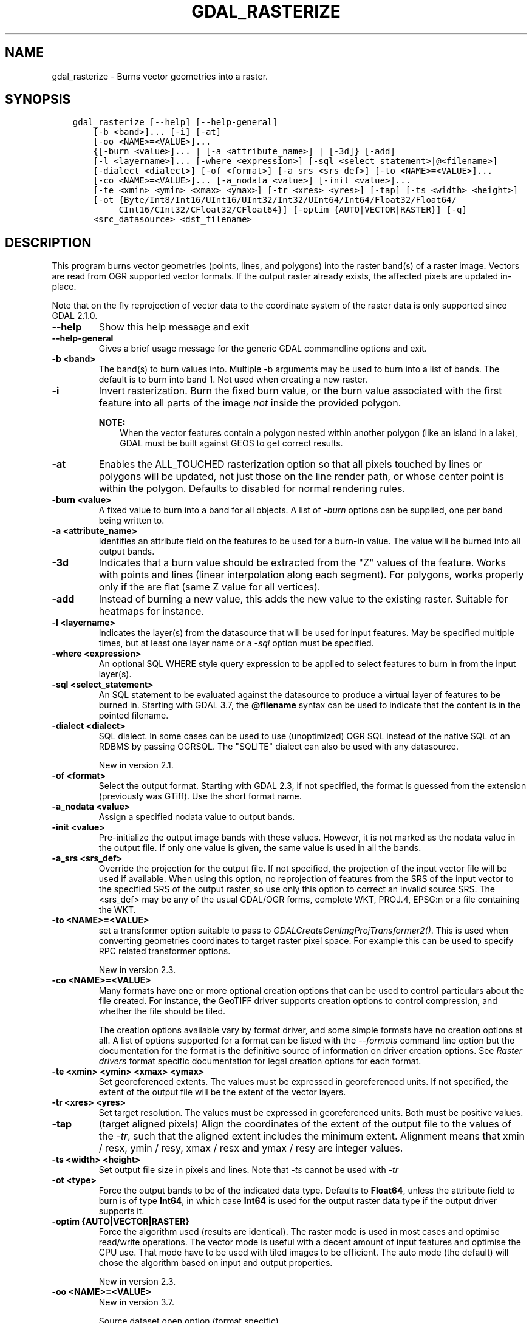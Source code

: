 .\" Man page generated from reStructuredText.
.
.
.nr rst2man-indent-level 0
.
.de1 rstReportMargin
\\$1 \\n[an-margin]
level \\n[rst2man-indent-level]
level margin: \\n[rst2man-indent\\n[rst2man-indent-level]]
-
\\n[rst2man-indent0]
\\n[rst2man-indent1]
\\n[rst2man-indent2]
..
.de1 INDENT
.\" .rstReportMargin pre:
. RS \\$1
. nr rst2man-indent\\n[rst2man-indent-level] \\n[an-margin]
. nr rst2man-indent-level +1
.\" .rstReportMargin post:
..
.de UNINDENT
. RE
.\" indent \\n[an-margin]
.\" old: \\n[rst2man-indent\\n[rst2man-indent-level]]
.nr rst2man-indent-level -1
.\" new: \\n[rst2man-indent\\n[rst2man-indent-level]]
.in \\n[rst2man-indent\\n[rst2man-indent-level]]u
..
.TH "GDAL_RASTERIZE" "1" "Oct 07, 2024" "" "GDAL"
.SH NAME
gdal_rasterize \- Burns vector geometries into a raster.
.SH SYNOPSIS
.INDENT 0.0
.INDENT 3.5
.sp
.nf
.ft C
gdal_rasterize [\-\-help] [\-\-help\-general]
    [\-b <band>]... [\-i] [\-at]
    [\-oo <NAME>=<VALUE>]...
    {[\-burn <value>]... | [\-a <attribute_name>] | [\-3d]} [\-add]
    [\-l <layername>]... [\-where <expression>] [\-sql <select_statement>|@<filename>]
    [\-dialect <dialect>] [\-of <format>] [\-a_srs <srs_def>] [\-to <NAME>=<VALUE>]...
    [\-co <NAME>=<VALUE>]... [\-a_nodata <value>] [\-init <value>]...
    [\-te <xmin> <ymin> <xmax> <ymax>] [\-tr <xres> <yres>] [\-tap] [\-ts <width> <height>]
    [\-ot {Byte/Int8/Int16/UInt16/UInt32/Int32/UInt64/Int64/Float32/Float64/
         CInt16/CInt32/CFloat32/CFloat64}] [\-optim {AUTO|VECTOR|RASTER}] [\-q]
    <src_datasource> <dst_filename>
.ft P
.fi
.UNINDENT
.UNINDENT
.SH DESCRIPTION
.sp
This program burns vector geometries (points, lines, and polygons) into the
raster band(s) of a raster image.  Vectors are read from OGR supported vector
formats. If the output raster already exists, the affected pixels are updated
in\-place.
.sp
Note that on the fly reprojection of vector data to the coordinate system of the
raster data is only supported since GDAL 2.1.0.
.INDENT 0.0
.TP
.B \-\-help
Show this help message and exit
.UNINDENT
.INDENT 0.0
.TP
.B \-\-help\-general
Gives a brief usage message for the generic GDAL commandline options and exit.
.UNINDENT
.INDENT 0.0
.TP
.B \-b <band>
The band(s) to burn values into.  Multiple \-b arguments may be used to burn
into a list of bands.  The default is to burn into band 1.  Not used when
creating a new raster.
.UNINDENT
.INDENT 0.0
.TP
.B \-i
Invert rasterization.  Burn the fixed burn value, or the burn value associated
with the first feature into all parts of the image \fInot\fP inside the
provided polygon.
.sp
\fBNOTE:\fP
.INDENT 7.0
.INDENT 3.5
When the vector features contain a polygon nested within another polygon
(like an island in a lake), GDAL must be built against GEOS to get
correct results.
.UNINDENT
.UNINDENT
.UNINDENT
.INDENT 0.0
.TP
.B \-at
Enables the ALL_TOUCHED rasterization option so that all pixels touched
by lines or polygons will be updated, not just those on the line render path,
or whose center point is within the polygon.  Defaults to disabled for normal
rendering rules.
.UNINDENT
.INDENT 0.0
.TP
.B \-burn <value>
A fixed value to burn into a band for all objects.  A list of \fI\%\-burn\fP options
can be supplied, one per band being written to.
.UNINDENT
.INDENT 0.0
.TP
.B \-a <attribute_name>
Identifies an attribute field on the features to be used for a burn\-in value.
The value will be burned into all output bands.
.UNINDENT
.INDENT 0.0
.TP
.B \-3d
Indicates that a burn value should be extracted from the \(dqZ\(dq values of the
feature. Works with points and lines (linear interpolation along each segment).
For polygons, works properly only if the are flat (same Z value for all
vertices).
.UNINDENT
.INDENT 0.0
.TP
.B \-add
Instead of burning a new value, this adds the new value to the existing raster.
Suitable for heatmaps for instance.
.UNINDENT
.INDENT 0.0
.TP
.B \-l <layername>
Indicates the layer(s) from the datasource that will be used for input
features.  May be specified multiple times, but at least one layer name or a
\fI\%\-sql\fP option must be specified.
.UNINDENT
.INDENT 0.0
.TP
.B \-where <expression>
An optional SQL WHERE style query expression to be applied to select features
to burn in from the input layer(s).
.UNINDENT
.INDENT 0.0
.TP
.B \-sql <select_statement>
An SQL statement to be evaluated against the datasource to produce a
virtual layer of features to be burned in.
Starting with GDAL 3.7, the \fB@filename\fP syntax can be used to indicate
that the content is in the pointed filename.
.UNINDENT
.INDENT 0.0
.TP
.B \-dialect <dialect>
SQL dialect. In some cases can be used to use (unoptimized) OGR SQL instead of
the native SQL of an RDBMS by passing OGRSQL. The
\(dqSQLITE\(dq dialect can also be used with any datasource.
.sp
New in version 2.1.

.UNINDENT
.INDENT 0.0
.TP
.B \-of <format>
Select the output format. Starting with GDAL 2.3, if not specified, the
format is guessed from the extension (previously was GTiff). Use the short
format name.
.UNINDENT
.INDENT 0.0
.TP
.B \-a_nodata <value>
Assign a specified nodata value to output bands.
.UNINDENT
.INDENT 0.0
.TP
.B \-init <value>
Pre\-initialize the output image bands with these values.  However, it is not
marked as the nodata value in the output file.  If only one value is given, the
same value is used in all the bands.
.UNINDENT
.INDENT 0.0
.TP
.B \-a_srs <srs_def>
Override the projection for the output file. If not specified, the projection of
the input vector file will be used if available. When using this option, no reprojection
of features from the SRS of the input vector to the specified SRS of the output raster,
so use only this option to correct an invalid source SRS.
The <srs_def> may be any of the usual GDAL/OGR forms, complete WKT, PROJ.4,
EPSG:n or a file containing the WKT.
.UNINDENT
.INDENT 0.0
.TP
.B \-to <NAME>=<VALUE>
set a transformer
option suitable to pass to \fI\%GDALCreateGenImgProjTransformer2()\fP\&. This is
used when converting geometries coordinates to target raster pixel space. For
example this can be used to specify RPC related transformer options.
.sp
New in version 2.3.

.UNINDENT
.INDENT 0.0
.TP
.B \-co <NAME>=<VALUE>
Many formats have one or more optional creation options that can be
used to control particulars about the file created. For instance,
the GeoTIFF driver supports creation options to control compression,
and whether the file should be tiled.
.sp
The creation options available vary by format driver, and some
simple formats have no creation options at all. A list of options
supported for a format can be listed with the
\fI\%\-\-formats\fP
command line option but the documentation for the format is the
definitive source of information on driver creation options.
See \fI\%Raster drivers\fP format
specific documentation for legal creation options for each format.
.UNINDENT
.INDENT 0.0
.TP
.B \-te <xmin> <ymin> <xmax> <ymax>
Set georeferenced extents. The values must be expressed in georeferenced units.
If not specified, the extent of the output file will be the extent of the vector
layers.
.UNINDENT
.INDENT 0.0
.TP
.B \-tr <xres> <yres>
Set target resolution. The values must be expressed in georeferenced units.
Both must be positive values.
.UNINDENT
.INDENT 0.0
.TP
.B \-tap
(target aligned pixels) Align
the coordinates of the extent of the output file to the values of the \fI\%\-tr\fP,
such that the aligned extent includes the minimum extent.
Alignment means that xmin / resx, ymin / resy, xmax / resx and ymax / resy are integer values.
.UNINDENT
.INDENT 0.0
.TP
.B \-ts <width> <height>
Set output file size in pixels and lines. Note that \fI\%\-ts\fP cannot be used with
\fI\%\-tr\fP
.UNINDENT
.INDENT 0.0
.TP
.B \-ot <type>
Force the output bands to be of the indicated data type. Defaults to \fBFloat64\fP,
unless the attribute field to burn is of type \fBInt64\fP, in which case \fBInt64\fP
is used for the output raster data type if the output driver supports it.
.UNINDENT
.INDENT 0.0
.TP
.B \-optim {AUTO|VECTOR|RASTER}
Force the algorithm used (results are identical). The raster mode is used in most cases and
optimise read/write operations. The vector mode is useful with a decent amount of input
features and optimise the CPU use. That mode have to be used with tiled images to be
efficient. The auto mode (the default) will chose the algorithm based on input and output
properties.
.sp
New in version 2.3.

.UNINDENT
.INDENT 0.0
.TP
.B \-oo <NAME>=<VALUE>
New in version 3.7.

.sp
Source dataset open option (format specific)
.UNINDENT
.INDENT 0.0
.TP
.B \-q
Suppress progress monitor and other non\-error output.
.UNINDENT
.INDENT 0.0
.TP
.B <src_datasource>
Any OGR supported readable datasource.
.UNINDENT
.INDENT 0.0
.TP
.B <dst_filename>
The GDAL supported output file.  Must support update mode access.
This file will be created if it does not already exist
If the output raster already exists, the affected pixels are updated in\-place.
.UNINDENT
.sp
The program creates a new target raster image when any of the \fI\%\-of\fP,
\fI\%\-a_nodata\fP, \fI\%\-init\fP, \fI\%\-a_srs\fP, \fI\%\-co\fP, \fI\%\-te\fP,
\fI\%\-tr\fP, \fI\%\-tap\fP, \fI\%\-ts\fP, or \fI\%\-ot\fP options are used.
The resolution or size must be specified using the \fI\%\-tr\fP or \fI\%\-ts\fP option for all new
rasters.  The target raster will be overwritten if it already exists and any of
these creation\-related options are used.
.SH C API
.sp
This utility is also callable from C with \fI\%GDALRasterize()\fP\&.
.sp
New in version 2.1.

.SH EXAMPLES
.sp
The following would burn all polygons from mask.shp into the RGB TIFF
file work.tif with the color red (RGB = 255,0,0).
.INDENT 0.0
.INDENT 3.5
.sp
.nf
.ft C
gdal_rasterize \-b 1 \-b 2 \-b 3 \-burn 255 \-burn 0 \-burn 0 \-l mask mask.shp work.tif
.ft P
.fi
.UNINDENT
.UNINDENT
.sp
The following would burn all \(dqclass A\(dq buildings into the output elevation
file, pulling the top elevation from the ROOF_H attribute.
.INDENT 0.0
.INDENT 3.5
.sp
.nf
.ft C
gdal_rasterize \-a ROOF_H \-where \(dqclass=\(aqA\(aq\(dq \-l footprints footprints.shp city_dem.tif
.ft P
.fi
.UNINDENT
.UNINDENT
.sp
The following would burn all polygons from footprint.shp into a new 1000x1000
rgb TIFF as the color red.  Note that \fI\%\-b\fP is not used; the order of the \fI\%\-burn\fP
options determines the bands of the output raster.
.INDENT 0.0
.INDENT 3.5
.sp
.nf
.ft C
gdal_rasterize \-burn 255 \-burn 0 \-burn 0 \-ot Byte \-ts 1000 1000 \-l footprints footprints.shp mask.tif
.ft P
.fi
.UNINDENT
.UNINDENT
.SH AUTHOR
Frank Warmerdam <warmerdam@pobox.com>
.SH COPYRIGHT
1998-2024
.\" Generated by docutils manpage writer.
.
